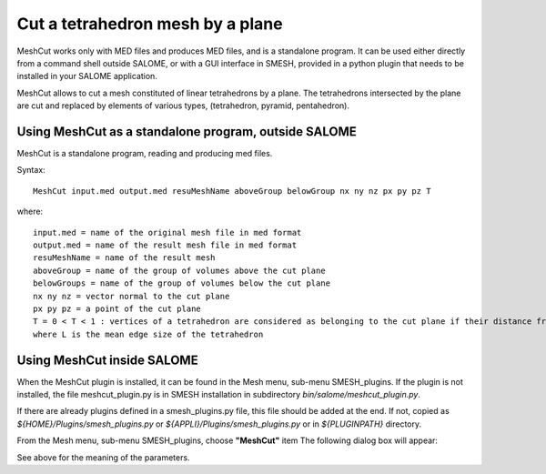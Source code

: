.. _cut_mesh_by_plane_page:

*********************************
Cut a tetrahedron mesh by a plane
*********************************

MeshCut works only with MED files and produces MED files, and is a standalone program. It can be used either directly from a command shell outside SALOME, or with a GUI interface in SMESH, provided in a python plugin that needs to be installed in your SALOME application.

MeshCut allows to cut a mesh constituted of linear tetrahedrons by a plane.
The tetrahedrons intersected by the plane are cut and replaced by elements of various types, (tetrahedron, pyramid, pentahedron).


.. _meshcut_standalone:

Using MeshCut as a standalone program, outside SALOME
#####################################################

MeshCut is a standalone program, reading and producing med files.                

Syntax::

	MeshCut input.med output.med resuMeshName aboveGroup belowGroup nx ny nz px py pz T

where::

	input.med = name of the original mesh file in med format
	output.med = name of the result mesh file in med format 
	resuMeshName = name of the result mesh                    
	aboveGroup = name of the group of volumes above the cut plane 
	belowGroups = name of the group of volumes below the cut plane 
	nx ny nz = vector normal to the cut plane                       
	px py pz = a point of the cut plane                              
	T = 0 < T < 1 : vertices of a tetrahedron are considered as belonging to the cut plane if their distance from the plane is inferior to L*T,
	where L is the mean edge size of the tetrahedron   


.. _meshcut_plugin:

Using MeshCut inside SALOME
###########################

When the MeshCut plugin is installed, it can be found in the Mesh menu, sub-menu SMESH_plugins.
If the plugin is not installed, the file meshcut_plugin.py is in SMESH installation in  subdirectory 
*bin/salome/meshcut_plugin.py*.

If there are already plugins defined in a smesh_plugins.py file, this file should be added at the end. If not, copied as 
*${HOME}/Plugins/smesh_plugins.py* or *${APPLI}/Plugins/smesh_plugins.py* or in *${PLUGINPATH}* directory.
 
From the Mesh menu, sub-menu SMESH_plugins, choose **"MeshCut"** item
The following dialog box will appear:

.. image:: ../images/meshcut_plugin.png 
	:align: center

.. centered::
	"MeshCut Plugin dialog box"

See above for the meaning of the parameters. 

